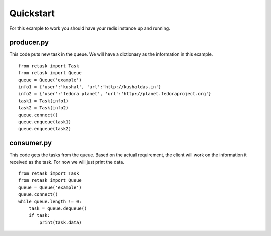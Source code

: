 .. _quickstart:

Quickstart
==========

For this example to work you should have your redis instance
up and running.

producer.py
-----------
This code puts new task in the queue. We will have a dictionary as
the information in this example.

::

    from retask import Task
    from retask import Queue
    queue = Queue('example')
    info1 = {'user':'kushal', 'url':'http://kushaldas.in'}
    info2 = {'user':'fedora planet', 'url':'http://planet.fedoraproject.org'}
    task1 = Task(info1)
    task2 = Task(info2)
    queue.connect()
    queue.enqueue(task1)
    queue.enqueue(task2)


consumer.py
-----------
This code gets the tasks from the queue. Based on the actual requirement, the
client will work on the information it received as the task. For now we will
just print the data.

::

    from retask import Task
    from retask import Queue
    queue = Queue('example')
    queue.connect()
    while queue.length != 0:
        task = queue.dequeue()
        if task:
            print(task.data)

